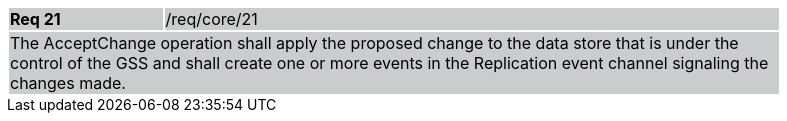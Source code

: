 [width="90%",cols="20%,80%"]
|===
|*Req 21* {set:cellbgcolor:#CACCCE}|/req/core/21
2+|The AcceptChange operation shall apply the proposed change to the data store that is under the control of the GSS and shall create one or more events in the Replication event channel signaling the changes made.
|===
